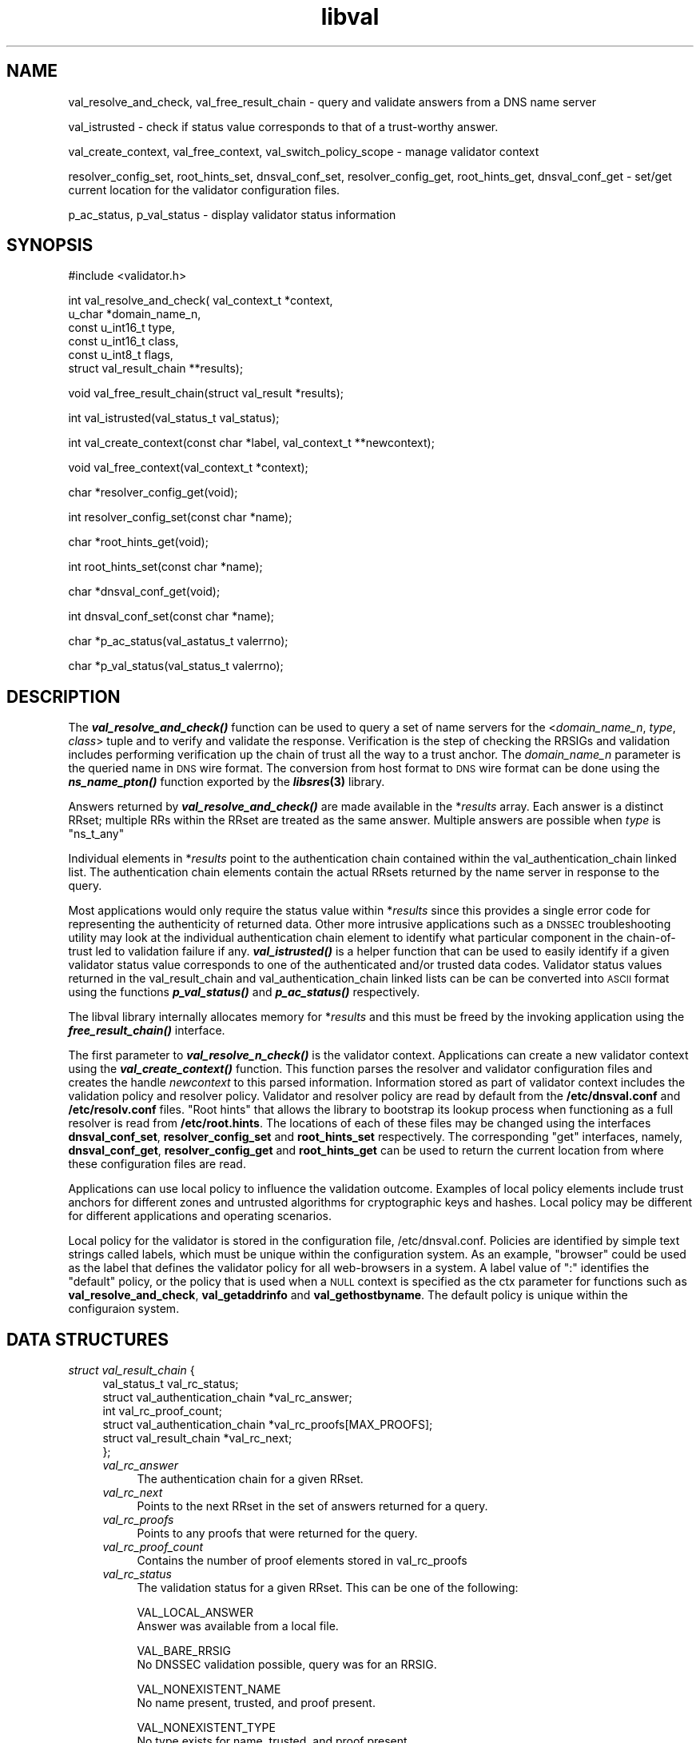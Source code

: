 .\" Automatically generated by Pod::Man v1.37, Pod::Parser v1.14
.\"
.\" Standard preamble:
.\" ========================================================================
.de Sh \" Subsection heading
.br
.if t .Sp
.ne 5
.PP
\fB\\$1\fR
.PP
..
.de Sp \" Vertical space (when we can't use .PP)
.if t .sp .5v
.if n .sp
..
.de Vb \" Begin verbatim text
.ft CW
.nf
.ne \\$1
..
.de Ve \" End verbatim text
.ft R
.fi
..
.\" Set up some character translations and predefined strings.  \*(-- will
.\" give an unbreakable dash, \*(PI will give pi, \*(L" will give a left
.\" double quote, and \*(R" will give a right double quote.  | will give a
.\" real vertical bar.  \*(C+ will give a nicer C++.  Capital omega is used to
.\" do unbreakable dashes and therefore won't be available.  \*(C` and \*(C'
.\" expand to `' in nroff, nothing in troff, for use with C<>.
.tr \(*W-|\(bv\*(Tr
.ds C+ C\v'-.1v'\h'-1p'\s-2+\h'-1p'+\s0\v'.1v'\h'-1p'
.ie n \{\
.    ds -- \(*W-
.    ds PI pi
.    if (\n(.H=4u)&(1m=24u) .ds -- \(*W\h'-12u'\(*W\h'-12u'-\" diablo 10 pitch
.    if (\n(.H=4u)&(1m=20u) .ds -- \(*W\h'-12u'\(*W\h'-8u'-\"  diablo 12 pitch
.    ds L" ""
.    ds R" ""
.    ds C` ""
.    ds C' ""
'br\}
.el\{\
.    ds -- \|\(em\|
.    ds PI \(*p
.    ds L" ``
.    ds R" ''
'br\}
.\"
.\" If the F register is turned on, we'll generate index entries on stderr for
.\" titles (.TH), headers (.SH), subsections (.Sh), items (.Ip), and index
.\" entries marked with X<> in POD.  Of course, you'll have to process the
.\" output yourself in some meaningful fashion.
.if \nF \{\
.    de IX
.    tm Index:\\$1\t\\n%\t"\\$2"
..
.    nr % 0
.    rr F
.\}
.\"
.\" For nroff, turn off justification.  Always turn off hyphenation; it makes
.\" way too many mistakes in technical documents.
.hy 0
.if n .na
.\"
.\" Accent mark definitions (@(#)ms.acc 1.5 88/02/08 SMI; from UCB 4.2).
.\" Fear.  Run.  Save yourself.  No user-serviceable parts.
.    \" fudge factors for nroff and troff
.if n \{\
.    ds #H 0
.    ds #V .8m
.    ds #F .3m
.    ds #[ \f1
.    ds #] \fP
.\}
.if t \{\
.    ds #H ((1u-(\\\\n(.fu%2u))*.13m)
.    ds #V .6m
.    ds #F 0
.    ds #[ \&
.    ds #] \&
.\}
.    \" simple accents for nroff and troff
.if n \{\
.    ds ' \&
.    ds ` \&
.    ds ^ \&
.    ds , \&
.    ds ~ ~
.    ds /
.\}
.if t \{\
.    ds ' \\k:\h'-(\\n(.wu*8/10-\*(#H)'\'\h"|\\n:u"
.    ds ` \\k:\h'-(\\n(.wu*8/10-\*(#H)'\`\h'|\\n:u'
.    ds ^ \\k:\h'-(\\n(.wu*10/11-\*(#H)'^\h'|\\n:u'
.    ds , \\k:\h'-(\\n(.wu*8/10)',\h'|\\n:u'
.    ds ~ \\k:\h'-(\\n(.wu-\*(#H-.1m)'~\h'|\\n:u'
.    ds / \\k:\h'-(\\n(.wu*8/10-\*(#H)'\z\(sl\h'|\\n:u'
.\}
.    \" troff and (daisy-wheel) nroff accents
.ds : \\k:\h'-(\\n(.wu*8/10-\*(#H+.1m+\*(#F)'\v'-\*(#V'\z.\h'.2m+\*(#F'.\h'|\\n:u'\v'\*(#V'
.ds 8 \h'\*(#H'\(*b\h'-\*(#H'
.ds o \\k:\h'-(\\n(.wu+\w'\(de'u-\*(#H)/2u'\v'-.3n'\*(#[\z\(de\v'.3n'\h'|\\n:u'\*(#]
.ds d- \h'\*(#H'\(pd\h'-\w'~'u'\v'-.25m'\f2\(hy\fP\v'.25m'\h'-\*(#H'
.ds D- D\\k:\h'-\w'D'u'\v'-.11m'\z\(hy\v'.11m'\h'|\\n:u'
.ds th \*(#[\v'.3m'\s+1I\s-1\v'-.3m'\h'-(\w'I'u*2/3)'\s-1o\s+1\*(#]
.ds Th \*(#[\s+2I\s-2\h'-\w'I'u*3/5'\v'-.3m'o\v'.3m'\*(#]
.ds ae a\h'-(\w'a'u*4/10)'e
.ds Ae A\h'-(\w'A'u*4/10)'E
.    \" corrections for vroff
.if v .ds ~ \\k:\h'-(\\n(.wu*9/10-\*(#H)'\s-2\u~\d\s+2\h'|\\n:u'
.if v .ds ^ \\k:\h'-(\\n(.wu*10/11-\*(#H)'\v'-.4m'^\v'.4m'\h'|\\n:u'
.    \" for low resolution devices (crt and lpr)
.if \n(.H>23 .if \n(.V>19 \
\{\
.    ds : e
.    ds 8 ss
.    ds o a
.    ds d- d\h'-1'\(ga
.    ds D- D\h'-1'\(hy
.    ds th \o'bp'
.    ds Th \o'LP'
.    ds ae ae
.    ds Ae AE
.\}
.rm #[ #] #H #V #F C
.\" ========================================================================
.\"
.IX Title "libval 3"
.TH libval 3 "2006-11-14" "perl v5.8.6" "Programmer's Manual"
.SH "NAME"
val_resolve_and_check, 
val_free_result_chain \- query and validate answers from a DNS name server
.PP
val_istrusted \- check if status value corresponds to that of a trust\-worthy answer.
.PP
val_create_context, val_free_context, val_switch_policy_scope \- manage validator context
.PP
resolver_config_set, 
root_hints_set, 
dnsval_conf_set,
resolver_config_get, 
root_hints_get, 
dnsval_conf_get  \- set/get current location for the validator configuration files.
.PP
p_ac_status, p_val_status \- display validator status information
.SH "SYNOPSIS"
.IX Header "SYNOPSIS"
#include <validator.h>
.PP
int val_resolve_and_check( val_context_t          *context,
                     u_char                 *domain_name_n,
                     const u_int16_t        type,
                     const u_int16_t        class,
                     const u_int8_t         flags,
                     struct val_result_chain      **results);
.PP
void val_free_result_chain(struct val_result *results);
.PP
int val_istrusted(val_status_t val_status);
.PP
int val_create_context(const char *label, val_context_t **newcontext);
.PP
void val_free_context(val_context_t *context);
.PP
char *resolver_config_get(void);
.PP
int resolver_config_set(const char *name);
.PP
char *root_hints_get(void);
.PP
int root_hints_set(const char *name);
.PP
char *dnsval_conf_get(void);
.PP
int dnsval_conf_set(const char *name);
.PP
char *p_ac_status(val_astatus_t valerrno);
.PP
char *p_val_status(val_status_t valerrno);
.SH "DESCRIPTION"
.IX Header "DESCRIPTION"
The \fB\f(BIval_resolve_and_check()\fB\fR function can be used to query a set of name
servers for the <\fIdomain_name_n\fR, \fItype\fR, \fIclass\fR> tuple and 
to verify and validate the response. Verification is the step of 
checking the RRSIGs and validation includes performing 
verification up the chain of trust all the way to a trust 
anchor. The \fIdomain_name_n\fR parameter is the queried name in 
\&\s-1DNS\s0 wire format. The conversion from host format to \s-1DNS\s0 wire format 
can be done using the  \fB\f(BIns_name_pton()\fB\fR function exported by 
the \fB\f(BIlibsres\fB\|(3)\fR library.
.PP
Answers returned by \fB\f(BIval_resolve_and_check()\fB\fR are made available 
in the *\fIresults\fR array.  Each answer is a 
distinct RRset; multiple RRs within the RRset are
treated as the same answer. Multiple answers are possible when
\&\fItype\fR is \f(CW\*(C`ns_t_any\*(C'\fR 
.PP
Individual elements in *\fIresults\fR point to the authentication chain
contained within the val_authentication_chain linked list. The authentication chain elements contain
the actual RRsets returned by the name server in response to the
query. 
.PP
Most applications would only require the status value within 
*\fIresults\fR since this provides a 
single error code for representing the authenticity of returned 
data. Other more intrusive applications such as a \s-1DNSSEC\s0 
troubleshooting utility may look at the individual authentication chain element 
to identify what particular component in the chain-of-trust led 
to validation failure if any. \fB\f(BIval_istrusted()\fB\fR is a helper function
that can be used to easily identify if a given validator status value
corresponds to one of the authenticated and/or trusted data codes.
Validator status values returned in the val_result_chain and val_authentication_chain
linked lists can be can be converted into \s-1ASCII\s0 format using the functions
\&\fB\f(BIp_val_status()\fB\fR and \fB\f(BIp_ac_status()\fB\fR respectively.
.PP
The libval library internally allocates memory for *\fIresults\fR 
and this must be freed by the invoking application 
using the \fB\f(BIfree_result_chain()\fB\fR interface.
.PP
The first parameter to \fB\f(BIval_resolve_n_check()\fB\fR is the validator context. 
Applications can create a new validator context using the
\&\fB\f(BIval_create_context()\fB\fR function. This function parses the resolver and validator 
configuration files and creates the handle \fInewcontext\fR to this parsed 
information. Information stored as part of validator context includes 
the validation policy and resolver policy. 
Validator and resolver policy are read by default from
the \fB/etc/dnsval.conf\fR and \fB/etc/resolv.conf\fR files. \*(L"Root hints\*(R"
that allows the library to bootstrap its lookup process when functioning 
as a full resolver is read from \fB/etc/root.hints\fR. The locations of each
of these files may be changed using the interfaces \fBdnsval_conf_set\fR, 
\&\fBresolver_config_set\fR and \fBroot_hints_set\fR respectively. 
The corresponding \*(L"get\*(R" interfaces, namely, \fBdnsval_conf_get\fR, 
\&\fBresolver_config_get\fR and \fBroot_hints_get\fR can be used to return the 
current location from where these configuration files are read. 
.PP
Applications can use local policy to influence the validation outcome.
Examples of local policy elements include trust anchors for
different zones and untrusted algorithms for cryptographic keys and hashes.
Local policy may be different for different applications and operating scenarios. 
.PP
Local policy for the validator is stored in the configuration file, /etc/dnsval.conf.
Policies are identified by simple text strings called labels, which must be
unique within the configuration system. As an example, \*(L"browser\*(R" could be used  
as the label that defines the validator policy for all web-browsers in a
system.  A label value of \*(L":\*(R" identifies the \*(L"default\*(R" policy, or the
policy that is used when a \s-1NULL\s0 context is specified as the ctx parameter
for functions such as \fBval_resolve_and_check\fR, \fBval_getaddrinfo\fR and \fBval_gethostbyname\fR.  
The default policy is unique within the configuraion system.
.SH "DATA STRUCTURES"
.IX Header "DATA STRUCTURES"
.IP "\fIstruct val_result_chain\fR {" 4
.IX Item "struct val_result_chain {"
.Vb 6
\&    val_status_t                    val_rc_status;
\&    struct val_authentication_chain *val_rc_answer;
\&    int                             val_rc_proof_count;
\&    struct val_authentication_chain *val_rc_proofs[MAX_PROOFS];
\&    struct val_result_chain         *val_rc_next;
\&};
.Ve
.RS 4
.IP "\fIval_rc_answer\fR" 4
.IX Item "val_rc_answer"
The authentication chain for a given RRset. 
.IP "\fIval_rc_next\fR" 4
.IX Item "val_rc_next"
Points to the next RRset in the set of answers returned for a query.
.IP "\fIval_rc_proofs\fR" 4
.IX Item "val_rc_proofs"
Points to any proofs that were returned for the query. 
.IP "\fIval_rc_proof_count\fR" 4
.IX Item "val_rc_proof_count"
Contains the number of proof elements stored in val_rc_proofs
.IP "\fIval_rc_status\fR" 4
.IX Item "val_rc_status"
The validation status for a given RRset. This can be one of the following:
.Sp
.Vb 2
\&        VAL_LOCAL_ANSWER
\&                Answer was available from a local file.
.Ve
.Sp
.Vb 2
\&        VAL_BARE_RRSIG
\&                No DNSSEC validation possible, query was for an RRSIG.
.Ve
.Sp
.Vb 2
\&        VAL_NONEXISTENT_NAME        
\&                No name present, trusted, and proof present.
.Ve
.Sp
.Vb 2
\&        VAL_NONEXISTENT_TYPE
\&                No type exists for name, trusted, and proof present.
.Ve
.Sp
.Vb 3
\&        VAL_ERROR
\&                Did not have sufficient or relevant data to complete validation, 
\&                or encountered some DNS error.
.Ve
.Sp
.Vb 2
\&        VAL_DNS_ERROR_BASE < x < VAL_DNS_ERROR_LAST
\&                where is one of the resolver error codes described in libsres(3).
.Ve
.Sp
.Vb 2
\&        VAL_INDETERMINATE
\&                Lacking information to give a more conclusive answer.
.Ve
.Sp
.Vb 2
\&        VAL_BOGUS
\&                Validation failure condition.
.Ve
.Sp
.Vb 3
\&        VAL_NOTRUST
\&                All available components in the authentication chain verified
\&                properly, but there was no trust anchor available.
.Ve
.Sp
.Vb 3
\&    VAL_PROVABLY_UNSECURE
\&        the record or some ancestor of the record in the authentication chain
\&        towards the trust anchor was known to be provably unsecure.
.Ve
.Sp
.Vb 2
\&        VAL_SUCCESS
\&                Answer received and validated successfully.
.Ve
.Sp
Error values in val_status_t returned by the validator can be displayed 
in a more user friendly format using the \fB\f(BIp_val_status()\fB\fR function.
.RE
.RS 4
.RE
.IP "\fIstruct val_authentication_chain\fR {" 4
.IX Item "struct val_authentication_chain {"
.Vb 4
\&    val_astatus_t val_ac_status;
\&    struct val_rrset *val_ac_rrset;
\&    struct val_authentication_chain *val_ac_trust;
\&};
.Ve
.RS 4
.IP "\fIval_ac_status\fR" 4
.IX Item "val_ac_status"
This contains the validation state of the authentication chain element. Upon completion 
of the \fB\f(BIval_resolve_n_check()\fB\fR call this field will contain the error
or success code for \s-1DNSSEC\s0 validation over the current authentication chain element. This
field may contain the following values:
.Sp
.Vb 1
\&      VAL_AC_UNSET:  returned if the status was not set.
.Ve
.Sp
.Vb 2
\&      VAL_AC_DATA_MISSING:  returned if there was no data returned for a
\&         query and the DNS did not indicate an error.
.Ve
.Sp
.Vb 2
\&      VAL_AC_RRSIG_MISSING:  returned if RRSIG data could not be
\&         retrieved for a resource record.
.Ve
.Sp
.Vb 2
\&      VAL_AC_DNSKEY_MISSING:  returned if the DNSKEY for an RRSIG
\&         covering a resource record could not be retrieved.
.Ve
.Sp
.Vb 2
\&      VAL_AC_DS_MISSING:  returned if the DS record covering a DNSKEY
\&         record was not available.
.Ve
.Sp
.Vb 3
\&      VAL_AC_UNTRUSTED_ZONE:  returned if local policy defined a given
\&         zone as untrusted, with no further validation being deemed
\&         necessary.
.Ve
.Sp
.Vb 2
\&      VAL_AC_UNKNOWN_DNSKEY_PROTOCOL:  returned if the DNSKEY protocol
\&         number was unrecognized.
.Ve
.Sp
.Vb 2
\&      VAL_AC_NOT_VERIFIED:  returned if all RRSIGs covering the an RRset
\&         could not be verified.
.Ve
.Sp
.Vb 2
\&      VAL_AC_VERIFIED:  returned if at least one RRSIG covering a
\&         resource record had a status of VAL_AC_RRSIG_VERIFIED.
.Ve
.Sp
.Vb 3
\&      VAL_AC_LOCAL_ANSWER:  returned if the answer was obtained locally
\&         (for example, a file such as /etc/hosts) and validation was not
\&         performed on the results.
.Ve
.Sp
.Vb 2
\&      VAL_AC_TRUST_KEY:  returned if a given DNSKEY or a DS record was
\&         locally defined to be a trust anchor.
.Ve
.Sp
.Vb 2
\&      VAL_AC_TRUST_ZONE:  returned if local policy defined a given zone
\&         as trusted, with no further validation being deemed necessary.
.Ve
.Sp
.Vb 4
\&      VAL_AC_PROVABLY_UNSECURE:  returned if the authentication chain
\&         from a trust anchor to a given zone could not be constructed
\&         due to the provable absence of a DS record for this zone in the
\&         parent.
.Ve
.Sp
.Vb 3
\&      VAL_AC_BARE_RRSIG:  returned if the response was for a query of
\&         type RRSIG.  RRSIGs contain the cryptographic signatures for
\&         other DNS data and cannot themselves be validated.
.Ve
.Sp
.Vb 2
\&      VAL_AC_NO_TRUST_ANCHOR:  returned if there was no trust anchor
\&         configured for a given authentication chain.
.Ve
.Sp
.Vb 3
\&          VAL_AC_DNS_ERROR_BASE < x < VAL_AC_DNS_ERROR_LAST
\&                 where x is one of the error values returned by the resolver as 
\&                 described in libsres(3) including the following:
.Ve
.Sp
.Vb 2
\&                 SR_CONFLICTING_ANSWERS 
\&                        Multiple answers received for a query which conflict.
.Ve
.Sp
.Vb 2
\&                 SR_REFERRAL_ERROR
\&                        Some error encountered while following referrals.
.Ve
.Sp
.Vb 2
\&                 SR_MISSING_GLUE
\&                        Glue was missing
.Ve
.IP "\fIval_ac_rrset\fR" 4
.IX Item "val_ac_rrset"
This field contains a pointer to an RRset of type \fBstruct val_rrset\fR
obtained from the \s-1DNS\s0 response.
.IP "\fIval_ac_trust\fR" 4
.IX Item "val_ac_trust"
This field points to an authentication chain element that either contains a \s-1DNSKEY\s0 RRset that
can be used to verify RRSIGs over the current record, or contains a \s-1DS\s0
RRset that can be used to build the chain-of-trust towards a trust
anchor. 
.RE
.RS 4
.RE
.IP "\fIstruct val_rrset\fR {" 4
.IX Item "struct val_rrset {"
.Vb 10
\&    u_int8_t  *val_msg_header; 
\&    u_int16_t val_msg_headerlen;
\&    u_int8_t  *val_rrset_name_n; 
\&    u_int16_t val_rrset_class_h;
\&    u_int16_t val_rrset_type_h;
\&    u_int32_t val_rrset_ttl_h;
\&    u_int8_t  val_rrset_section;
\&    struct rr_rec *val_rrset_data;
\&    struct rr_rec *val_rrset_sig;
\&};
.Ve
.RS 4
.IP "\fIval_msg_header\fR" 4
.IX Item "val_msg_header"
The header of the \s-1DNS\s0 response in which the RRset was received
.IP "\fIval_msg_headerlen\fR" 4
.IX Item "val_msg_headerlen"
The length of the header information in \fIval_msg_header\fR.
.IP "\fIval_rrset_name_n\fR" 4
.IX Item "val_rrset_name_n"
The owner name of the RRset represented in on-the-wire format.
.IP "\fIval_rrset_class_h\fR" 4
.IX Item "val_rrset_class_h"
The class of the RRset.
.IP "\fIval_val_rrset_type_h\fR" 4
.IX Item "val_val_rrset_type_h"
The type of the RRset.
.IP "\fIval_rrset_ttl_h\fR" 4
.IX Item "val_rrset_ttl_h"
The \s-1TTL\s0 of the RRset.
.IP "\fIval_rrset_section\fR" 4
.IX Item "val_rrset_section"
The section in which the RRset was received \*(-- \s-1VAL_FROM_ANSWER\s0, \s-1VAL_FROM_AUTHORITY\s0 or \s-1VAL_FROM_ADDITIONAL\s0.
.IP "\fIval_rrset_data\fR" 4
.IX Item "val_rrset_data"
The response \s-1RDATA\s0.
.IP "\fIval_rrset_sig\fR" 4
.IX Item "val_rrset_sig"
Any associated RRSIGs for the \s-1RDATA\s0 returned in \fIval_rrset_data\fR. 
.RE
.RS 4
.IP "\fIstruct rr_rec\fR {" 4
.IX Item "struct rr_rec {"
.Vb 5
\&        u_int16_t       rr_rdata_length_h;  
\&    u_int8_t        *rr_rdata;      
\&    val_astatus_t    rr_status;
\&    struct rr_rec   *rr_next;
\&};
.Ve
.RS 4
.IP "\fIrr_rdata_length_h\fR" 4
.IX Item "rr_rdata_length_h"
The length of data stored in \fIrr_rdata\fR.
.IP "\fIrr_rdata\fR" 4
.IX Item "rr_rdata"
The \s-1RDATA\s0 bytes.
.IP "\fIrr_status\fR" 4
.IX Item "rr_status"
For each signature rr_rec member within the authentication chain
val_ac_rrset, the validation status stored in the variable
rr_status can return one of the following values:
.Sp
.Vb 2
\&      VAL_AC_RRSIG_VERIFIED:  returned if the RRSIG verified
\&         successfully.
.Ve
.Sp
.Vb 2
\&      VAL_AC_WCARD_VERIFIED:  returned if a given RRSIG covering a
\&         resource record shows that the record was wildcard expanded.
.Ve
.Sp
.Vb 2
\&      VAL_AC_RRSIG_VERIFY_FAILED:  returned if a given RRSIG covering an
\&         RRset was bogus.
.Ve
.Sp
.Vb 2
\&      VAL_AC_DNSKEY_NOMATCH:  returned if an RRSIG was created by a
\&         DNSKEY that did not exist in the apex keyset.
.Ve
.Sp
.Vb 3
\&      VAL_AC_RRSIG_ALGORITHM_MISMATCH:  returned if the keytag
\&         referenced in the RRSIG matched a DNSKEY but the algorithms
\&         were different.
.Ve
.Sp
.Vb 3
\&      VAL_AC_WRONG_LABEL_COUNT:  returned if the number of labels on the
\&         signature was greater than the the count given in the RRSIG
\&         RDATA.
.Ve
.Sp
.Vb 2
\&      VAL_AC_BAD_DELEGATION:  returned if an RRSIG was created with a
\&         key that did not exist in the parent DS record set.
.Ve
.Sp
.Vb 2
\&      VAL_AC_RRSIG_NOTYETACTIVE:  returned if the RRSIG's inception time
\&         was in the future.
.Ve
.Sp
.Vb 1
\&      VAL_AC_RRSIG_EXPIRED:  returned if the RRSIG had expired.
.Ve
.Sp
.Vb 1
\&      VAL_AC_INVALID_RRSIG:  returned if the RRSIG could not be parsed.
.Ve
.Sp
.Vb 2
\&      VAL_AC_ALGORITHM_NOT_SUPPORTED:  returned if the RRSIG algorithm
\&         was not supported.
.Ve
.Sp
.Vb 2
\&      VAL_AC_UNKNOWN_ALGORITHM:  returned if the RRSIG algorithm was
\&         unknown.
.Ve
.Sp
.Vb 2
\&      VAL_AC_ALGORITHM_REFUSED:  returned if the RRSIG algorithm was not
\&         allowed as per local policy.
.Ve
.Sp
For each rr_rec member of type \s-1DNSKEY\s0 (or \s-1DS\s0 where relevant)
within the authentication chain val_ac_rrset, the validation
status is stored in the variable rr_status can return one of the
following values:
.Sp
.Vb 2
\&     VAL_AC_SIGNING_KEY:  returned if this DNSKEY was used to create an
\&         RRSIG for the resource record set.
.Ve
.Sp
.Vb 3
\&      VAL_AC_VERIFIED_LINK:  returned if this DNSKEY provided the link
\&         in the authentication chain from the trust anchor to the signed
\&         record.
.Ve
.Sp
.Vb 3
\&      VAL_AC_UNKOWN_ALGORITHM_LINK:  returned if this DNSKEY provided
\&         the link in the authentication chain from the trust anchor to
\&         the signed record, but the DNSKEY algorithm was unknown.
.Ve
.Sp
.Vb 2
\&      VAL_AC_INVALID_KEY:  returned if the key used to verify the RRSIG
\&         was not valid DNSKEY.
.Ve
.Sp
.Vb 2
\&      VAL_AC_KEY_TOO_LARGE:  returned if local policy defined the DNSKEY
\&         size as being too large.
.Ve
.Sp
.Vb 2
\&      VAL_AC_KEY_TOO_SMALL:  returned if local policy defined the DNSKEY
\&         size as being too small.
.Ve
.Sp
.Vb 2
\&      VAL_AC_KEY_NOT_AUTHORIZED:  returned if local policy defined the
\&         DNSKEY to be unauthorized for validation.
.Ve
.Sp
.Vb 2
\&      VAL_AC_ALGORITHM_NOT_SUPPORTED:  returned if the DNSKEY or DS
\&         algorithm was not supported.
.Ve
.Sp
.Vb 2
\&      VAL_AC_UNKNOWN_ALGORITHM:  returned if the DNSKEY or DS algorithm
\&         was unknown.
.Ve
.Sp
.Vb 2
\&      VAL_AC_ALGORITHM_REFUSED:  returned if the DNSKEY or DS algorithm
\&         was not allowed as per local policy.
.Ve
.IP "\fIrr_next\fR" 4
.IX Item "rr_next"
Points to the next resource record in the RRset.
.RE
.RS 4
.SH "RETURN VALUES"
.IX Header "RETURN VALUES"
.IP "\fB\f(BIval_resolve_n_check()\fB\fR can return one of the following values:" 4
.IX Item "val_resolve_n_check() can return one of the following values:"
.RS 4
.PD 0
.IP "\s-1VAL_NO_ERROR\s0" 4
.IX Item "VAL_NO_ERROR"
.PD
No error was encountered.
.IP "\s-1VAL_GENERIC_ERROR\s0" 4
.IX Item "VAL_GENERIC_ERROR"
Generic error encountered.
.IP "\s-1VAL_NOT_IMPLEMENTED\s0" 4
.IX Item "VAL_NOT_IMPLEMENTED"
Functionality not yet implemented. 
.IP "\s-1VAL_BAD_ARGUMENT\s0" 4
.IX Item "VAL_BAD_ARGUMENT"
Bad arguments passed as parameters.
.IP "\s-1VAL_INTERNAL_ERROR\s0" 4
.IX Item "VAL_INTERNAL_ERROR"
Encountered some internal error.
.IP "\s-1VAL_NO_PERMISSION\s0" 4
.IX Item "VAL_NO_PERMISSION"
No permission to perform operation. Currently not implemented.
.IP "\s-1VAL_RESOURCE_UNAVAILABLE\s0" 4
.IX Item "VAL_RESOURCE_UNAVAILABLE"
Some resource (crypto possibly) was unavailable. Currently not implemented.
.RE
.RS 4
.RE
.IP "\fB\f(BIval_create_context()\fB\fR can return one of the following values:" 4
.IX Item "val_create_context() can return one of the following values:"
.RS 4
.PD 0
.IP "\s-1VAL_NO_ERROR\s0" 4
.IX Item "VAL_NO_ERROR"
.PD
No error was encountered.
.IP "\s-1VAL_RESOURC_UNAVAILABLE\s0" 4
.IX Item "VAL_RESOURC_UNAVAILABLE"
Could not allocate memory.
.IP "\s-1VAL_CONF_PARSE_ERROR\s0" 4
.IX Item "VAL_CONF_PARSE_ERROR"
Error in parsing some configuration file.
.IP "\s-1VAL_CONF_NOT_FOUND\s0" 4
.IX Item "VAL_CONF_NOT_FOUND"
A configuration file was not available.
.RE
.RS 4
.RE
.RE
.RS 4
.SH "FILES"
.IX Header "FILES"
The validator library reads configuration information from two separate files,
/etc/resolv.conf and /etc/dnsval.conf.
.Sp
Only the \*(L"nameserver\*(R" option is supported in the resolv.conf file. This option
is used to specify the \s-1IP\s0 address of the name server to which queries must be
sent by default. For example,
.Sp
nameserver 10.0.0.1
.Sp
See \fB\f(BIdnsval.conf\fB\|(3)\fR for a description of the validator configuration file.
.SH "CURRENT STATUS"
.IX Header "CURRENT STATUS"
There is currently no support for IPv6. 
The caching functionality is very basic and no timeout logic currently exists. 
There are a number of feature enhancements that still remain to be done.
.SH "COPYRIGHT"
.IX Header "COPYRIGHT"
Copyright 2004\-2006 \s-1SPARTA\s0, Inc.  All rights reserved.
See the \s-1COPYING\s0 file included with the dnssec-tools package for details.
.SH "SEE ALSO"
.IX Header "SEE ALSO"
\&\fB\f(BIdnsval.conf\fB\|(3)\fR
.Sp
\&\fB\f(BIlibsres\fB\|(3)\fR
.Sp
http://dnssec\-tools.sourceforge.net
